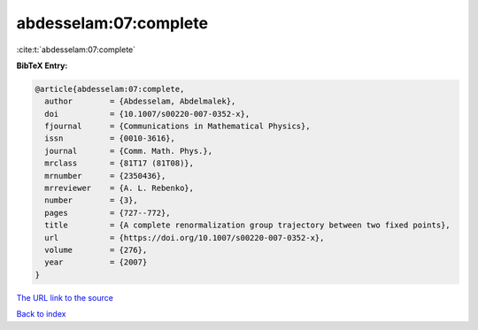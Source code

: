 abdesselam:07:complete
======================

:cite:t:`abdesselam:07:complete`

**BibTeX Entry:**

.. code-block:: bibtex

   @article{abdesselam:07:complete,
     author        = {Abdesselam, Abdelmalek},
     doi           = {10.1007/s00220-007-0352-x},
     fjournal      = {Communications in Mathematical Physics},
     issn          = {0010-3616},
     journal       = {Comm. Math. Phys.},
     mrclass       = {81T17 (81T08)},
     mrnumber      = {2350436},
     mrreviewer    = {A. L. Rebenko},
     number        = {3},
     pages         = {727--772},
     title         = {A complete renormalization group trajectory between two fixed points},
     url           = {https://doi.org/10.1007/s00220-007-0352-x},
     volume        = {276},
     year          = {2007}
   }
`The URL link to the source <https://doi.org/10.1007/s00220-007-0352-x>`_


`Back to index <../By-Cite-Keys.html>`_
